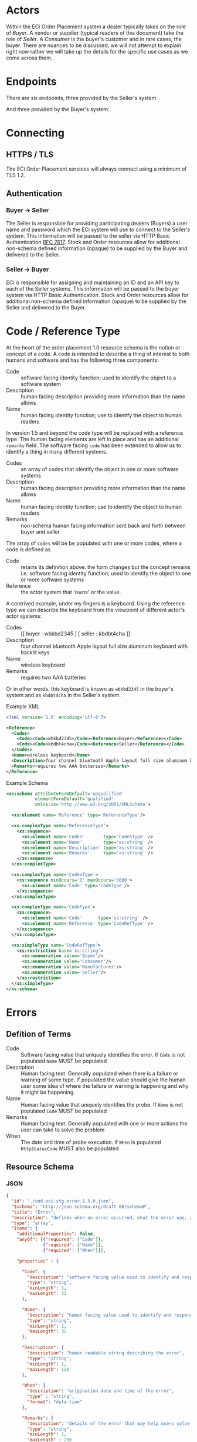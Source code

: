 # -*- mode: org -*-

#+OPTIONS: toc:nil
#+PROPERTY: mkdirp yes

* Actors

Within the ECi Order Placement system a dealer typically takes on the role of /Buyer/. A vendor or
supplier (typical readers of this document) take the role of /Seller/. A /Consumer/ is the buyer's
customer and in rare cases, the buyer. There are nuances to be discussed, we will not attempt to
explain right now rather we will take up the details for the specific use cases as we come across
them.

#+BEGIN_SRC plantuml :file ./images/buyer-usecases.puml.png :exports results
@startuml sequence-buyer2seller.png
Buyer -> (Place Order)
Buyer -> (Select Shipment Method)
Buyer -> (Stock, Cost, Date)
@enduml
#+END_SRC

#+BEGIN_SRC plantuml :file ./images/seller-usecases.puml.png :exports results
@startuml sequence-buyer2seller.png
Seller -> (Invoice Shipment)
Seller -> (Announce Shipment)
Seller -> (Accept Order)
Seller -> (Reject Order)
@enduml
#+END_SRC

#+BEGIN_SRC plantuml :file ./images/consumer-usecases.puml.png :exports results
@startuml sequence-buyer2seller.png
Consumer -> (TODO)
@enduml
#+END_SRC

* Endpoints

There are six endpoints, three provided by the Seller's system

#+BEGIN_SRC plantuml :file ./images/sequence-buyer2seller.puml.png :exports results
@startuml sequence-buyer2seller.png
Buyer -> Seller: [ POST ] stock
Buyer -> Seller: [ GET ] shipment methods
Buyer -> Seller: [ POST ] order
@enduml
#+END_SRC

And three provided by the Buyer's system:

#+BEGIN_SRC plantuml :file ./images/sequence-seller2buyer.puml.png :exports results
@startuml sequence-seller2buyer.png
Seller -> Buyer: [ POST ] order<U+0394> | error
Seller -> Buyer: [ POST ] shipment
Seller -> Buyer: [ POST ] invoice
@enduml
#+END_SRC

* Connecting

** HTTPS / TLS

The ECi Order Placement services will always connect using a minimum of TLS 1.2.

** Authentication

*** Buyer -> Seller

The Seller is responsible for providing participating dealers (Buyers) a user name
and password which the ECi system will use to connect to the Seller's system. This
information will be passed to the seller via HTTP Basic Authentication [[http://www.rfc-editor.org/info/rfc7617][RFC 7617]].
Stock and Order resources allow for additional non-schema defined information
(opaque) to be supplied by the Buyer and delivered to the Seller.

*** Seller -> Buyer
ECi is responsible for assigning and maintaining an ID and an API key to each of
the Seller systems. This information will be passed to the buyer system via HTTP
Basic Authentication. Stock and Order resources allow for additional non-schema
defined information (opaque) to be supplied by the Seller and delivered to the Buyer.

* Code / Reference Type

At the heart of the order placement 1.0 resource schema is the notion or concept of a code. A code
is intended to describe a thing of interest to both humans and software and has the following three
components:

- Code :: software facing identity function; used to identify the object to a software system
- Description :: human facing description providing more information than the name allows
- Name :: human facing identity function; use to identify the object to human readers

In version 1.5 and beyond the code type will be replaced with a reference type. The human facing
elements are left in place and has an additional ~remarks~ field. The software facing ~code~ has
been extended to allow us to identify a thing in many different systems.

- Codes :: an array of codes that identify the object in one or more software systems
- Description :: human facing description providing more information than the name allows
- Name :: human facing identity function; use to identify the object to human readers
- Remarks :: non-schema human facing information sent back and forth between buyer and seller

The array of ~codes~ will be be populated with one or more codes, where a code is defined as

- Code :: retains its definition above. the form changes but the concept remains i.e. software facing identity function; used to identify the object to one or more software systems
- Reference :: the actor system that 'owns' or the value.

A contrived example, under my fingers is a keyboard. Using the reference type we can describe the
keyboard from the viewpoint of different actor's actor systems:

- Codes :: [[ buyer : wbkbd2345 ] [ seller : kbdbt4cha ]]
- Description :: four channel bluetooth Apple layout full size aluminum keyboard with backlit keys
- Name :: wireless keyboard
- Remarks :: requires two AAA batteries

Or in other words, this keyboard is known as ~wbkbd2345~ in the buyer's system and as ~kbdbt4cha~
in the Seller's system.

Example XML

#+BEGIN_SRC xml
  <?xml version='1.0' encoding='utf-8'?>

  <Reference>
    <Codes>
      <Code><Code>wbkbd2345</Code><Reference>Buyer</Reference></Code>
      <Code><Code>kbdbt4cha</Code><Reference>Seller</Reference></Code>
    </Codes>
    <Name>wireless keyboard</Name>
    <Description>four channel bluetooth Apple layout full size aluminum keyboard with backlit keys</Description>
    <Remarks>requires two AAA batteries</Remarks>
  </Reference>
#+END_SRC

Example Schema

#+BEGIN_SRC xml :export none
  <xs:schema attributeFormDefault='unqualified'
             elementFormDefault='qualified'
             xmlns:xs='http://www.w3.org/2001/XMLSchema'>

    <xs:element name='Reference' type='ReferenceType'/>

    <xs:complexType name='ReferenceType'>
      <xs:sequence>
        <xs:element name='Codes'       type='CodesType' />
        <xs:element name='Name'        type='xs:string' />
        <xs:element name='Description' type='xs:string' />
        <xs:element name='Remarks'     type='xs:string' />
      </xs:sequence>
    </xs:complexType>

    <xs:complexType name='CodesType'>
      <xs:sequence minOccurs='1' maxOccurs='5000'>
        <xs:element name='Code' type='CodeType'/>
      </xs:sequence>
    </xs:complexType>

    <xs:complexType name='CodeType'>
      <xs:sequence>
        <xs:element name='Code'      type='xs:string' />
        <xs:element name='Reference' type='CodeRefType' />
      </xs:sequence>
    </xs:complexType>

    <xs:simpleType name='CodeRefType'>
      <xs:restriction base='xs:string'>
        <xs:enumeration value='Buyer'/>
        <xs:enumeration value='Consumer'/>
        <xs:enumeration value='Manufacturer'/>
        <xs:enumeration value='Seller'/>
      </xs:restriction>
    </xs:simpleType>
  </xs:schema>

#+END_SRC

* Errors

** Defition of Terms

- Code :: Software facing value that uniquely identifies the error. If ~Code~ is not populated ~Name~ MUST be populated
- Description :: Human facing text. Generally populated when there is a failure or warning of some type. If populated the value should give the human user some idea of where the failure or warning is happening and why it might be happening.
- Name :: Human facing value that uniquely identifies the probe. If ~Name~ is not populated ~Code~ MUST be populated
- Remarks :: Human facing text. Generally populated with one or more actions the user can take to solve the problem
- When :: The date and time of probe execution. If ~When~ is populated ~HttpStatusCode~ MUST also be populated

** Resource Schema

*** JSON

#+BEGIN_SRC json :tangle ./rsrc-schema/src/vnd.eci.stg.error.1.5.0.json
  {
    "id": "./vnd.eci.stg.error.1.5.0.json",
    "$schema": "http://json-schema.org/draft-08/schema#",
    "title": "Error",
    "description": "defines when an error occurred, what the error was, and perhaps how to resolve it.",
    "type": "array",
    "Items": {
      "additionalProperties": false,
      "anyOf": [{"required": ["Code"]},
                {"required": ["Name"]},
                {"required": ["When"]}],

      "properties" : {

        "Code": {
          "description": "software facing value used to identify and respond to errors",
          "type": "string",
          "minLength": 1,
          "maxLength": 32
        },

        "Name": {
          "description": "human facing value used to identify and respond to errors",
          "type": "string",
          "minLength": 1,
          "maxLength": 32
        },

        "Description": {
          "description": "human readable string describing the error",
          "type": "string",
          "minLength": 1,
          "maxLength": 128
        },

        "When": {
          "description": "origination date and time of the error",
          "type" : "string",
          "format": "date-time"
        },

        "Remarks": {
          "description": "details of the error that may help users solve the problem",
          "type": "string",
          "minLength": 1,
          "maxLength" : 256
        }
      }
    }
  }
#+END_SRC

*** XML

#+BEGIN_SRC xml :tangle ./rsrc-schema/src/vnd.eci.stg.error.1.5.0.xsd
    <?xml version='1.0' encoding='utf-8'?>

    <xs:schema xmlns:xs='http://www.w3.org/2001/XMLSchema'
               elementFormDefault='qualified'
               xml:lang='en'>

      <xs:element name='Items'>
        <xs:complexType>
          <xs:sequence minOccurs='1' maxOccurs='50'>
            <xs:element name='Error' type='ErrorType'/>
          </xs:sequence>
        </xs:complexType>
      </xs:element>

      <xs:complexType name='ErrorType'>
        <xs:sequence>
          <xs:annotation>
            <xs:documentation>
              TODO
            </xs:documentation>
          </xs:annotation>
          <xs:element name='Code'        type='xs:string'   minOccurs='0' maxOccurs='1' />
          <xs:element name='Name'        type='xs:string'   minOccurs='0' maxOccurs='1' />
          <xs:element name='Description' type='xs:string'   minOccurs='0' maxOccurs='1' />
          <xs:element name='When'        type='xs:dateTime' minOccurs='0' maxOccurs='1' />
          <xs:element name='Remarks'     type='xs:string'   minOccurs='0' maxOccurs='1' />
        </xs:sequence>
      </xs:complexType>
    </xs:schema>
#+END_SRC

* Resource Types

These types are intended to represent data in flight and are not meant to represent data at rest.

There are six resource types exchanged between the Buyer's system and the Seller's system:

#+BEGIN_SRC dot cmdline: -Kdot -Tpng :file ./images/resource-types.dot.png
  digraph {
    stockD [ label="stock&Delta;" ]
    orderD [ label="order&Delta;" ]

    stock -> error;
    stock -> stockD;
    stockD -> order;
    shipment_method -> order;
    order -> error;
    order -> orderD;
    orderD -> shipment;
    orderD -> invoice;
  }
#+END_SRC

Not all Seller systems support resources or endpoints for Shipment Methods, Order\Delta
(accept/reject), or Shipment information. We have chosen to represent resources using
JSON Schema and prefer Seller implementations also choose a JSON representation. The
Buyer's system can be programmed to send and receive resources in other representations,
though this is not part of the standard agreement and will need to be addressed separately.
